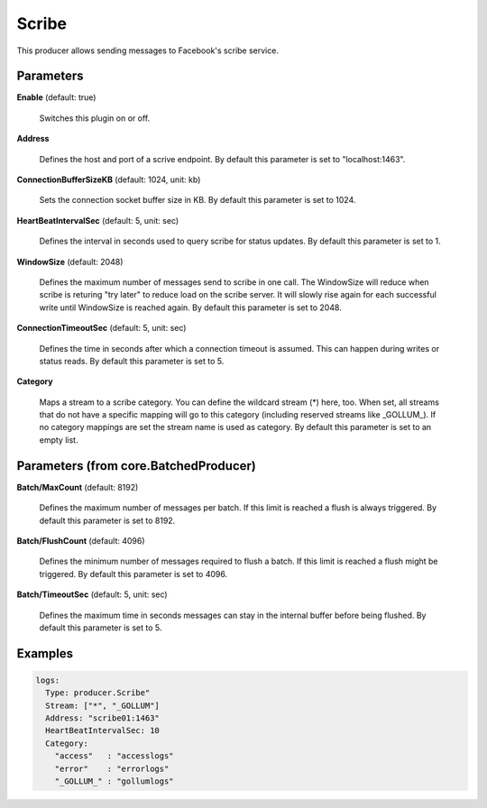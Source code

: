 .. Autogenerated by Gollum RST generator (docs/generator/*.go)

Scribe
======

This producer allows sending messages to Facebook's scribe service.




Parameters
----------

**Enable** (default: true)

  Switches this plugin on or off.
  

**Address**

  Defines the host and port of a scrive endpoint.
  By default this parameter is set to "localhost:1463".
  
  

**ConnectionBufferSizeKB** (default: 1024, unit: kb)

  Sets the connection socket buffer size in KB.
  By default this parameter is set to 1024.
  
  

**HeartBeatIntervalSec** (default: 5, unit: sec)

  Defines the interval in seconds used to query scribe
  for status updates.
  By default this parameter is set to 1.
  
  

**WindowSize** (default: 2048)

  Defines the maximum number of messages send to scribe in one
  call. The WindowSize will reduce when scribe is returing "try later" to
  reduce load on the scribe server. It will slowly rise again for each
  successful write until WindowSize is reached again.
  By default this parameter is set to 2048.
  
  

**ConnectionTimeoutSec** (default: 5, unit: sec)

  Defines the time in seconds after which a connection
  timeout is assumed. This can happen during writes or status reads.
  By default this parameter is set to 5.
  
  

**Category**

  Maps a stream to a scribe category. You can define the wildcard
  stream (*) here, too. When set, all streams that do not have a specific
  mapping will go to this category (including reserved streams like _GOLLUM_).
  If no category mappings are set the stream name is used as category.
  By default this parameter is set to an empty list.
  
  

Parameters (from core.BatchedProducer)
--------------------------------------

**Batch/MaxCount** (default: 8192)

  Defines the maximum number of messages per batch. If this
  limit is reached a flush is always triggered.
  By default this parameter is set to 8192.
  
  

**Batch/FlushCount** (default: 4096)

  Defines the minimum number of messages required to flush
  a batch. If this limit is reached a flush might be triggered.
  By default this parameter is set to 4096.
  
  

**Batch/TimeoutSec** (default: 5, unit: sec)

  Defines the maximum time in seconds messages can stay in
  the internal buffer before being flushed.
  By default this parameter is set to 5.
  
  

Examples
--------

.. code-block:: yaml

	 logs:
	   Type: producer.Scribe"
	   Stream: ["*", "_GOLLUM"]
	   Address: "scribe01:1463"
	   HeartBeatIntervalSec: 10
	   Category:
	     "access"   : "accesslogs"
	     "error"    : "errorlogs"
	     "_GOLLUM_" : "gollumlogs"





